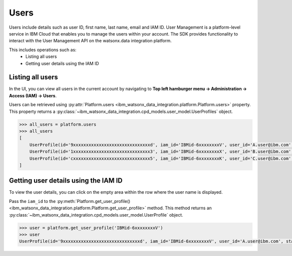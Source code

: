 .. _administration__users:

Users
=====


Users include details such as user ID, first name, last name, email and IAM ID.
User Management is a platform-level service in IBM Cloud that enables you to manage the users within your account.
The SDK provides functionality to interact with the User Management API on the watsonx.data integration platform.

This includes operations such as:
    * Listing all users
    * Getting user details using the IAM ID

Listing all users
~~~~~~~~~~~~~~~~~

In the UI, you can view all users in the current account by navigating to **Top left hamburger menu -> Administration -> Access (IAM) -> Users**.

.. image:: ../../_static/images/users/list_users.png
   :alt: Screenshot of the User list in the UI  - Step 1
   :align: center
   :width: 100%

.. image:: ../../_static/images/users/list_users1.png
   :alt: Screenshot of the User list in the UI  - Step 2
   :align: center
   :width: 100%

Users can be retrieved using :py:attr:`Platform.users <ibm_watsonx_data_integration.platform.Platform.users>` property.
This property returns a :py:class:`~ibm_watsonx_data_integration.cpd_models.user_model.UserProfiles` object.

.. code-block:: python

    >>> all_users = platform.users
    >>> all_users
    [
        UserProfile(id='9xxxxxxxxxxxxxxxxxxxxxxxxxxxxxxd', iam_id='IBMid-6xxxxxxxxV', user_id='A.user@ibm.com', state='ACTIVE', email='A.user@ibm.com', account_id='6xxxxxxxxxxxxxxxxxxxxxxxxxxxxxx9', added_on='2025-02-18T21:35:47Z'),
        UserProfile(id='1xxxxxxxxxxxxxxxxxxxxxxxxxxxxxx3', iam_id='IBMid-6xxxxxxxxX', user_id='B.user@ibm.com', state='ACTIVE', email='B.user@ibm.com', account_id='6xxxxxxxxxxxxxxxxxxxxxxxxxxxxxx9', added_on='2025-02-18T21:35:50Z'),
        UserProfile(id='cxxxxxxxxxxxxxxxxxxxxxxxxxxxxxx5', iam_id='IBMid-6xxxxxxxxK', user_id='C.user@ibm.com', state='PENDING', email='C.user@ibm.com', account_id='6xxxxxxxxxxxxxxxxxxxxxxxxxxxxxx9', added_on='2025-02-18T21:35:46Z')
    ]


Getting user details using the IAM ID
~~~~~~~~~~~~~~~~~~~~~~~~~~~~~~~~~~~~~

To view the user details, you can click on the empty area within the row where the user name is displayed.

.. image:: ../../_static/images/users/get_user_details.png
   :alt: Screenshot of the User details in the UI
   :align: center
   :width: 100%

Pass the ``iam_id`` to the :py:meth:`Platform.get_user_profile() <ibm_watsonx_data_integration.platform.Platform.get_user_profile>` method.
This method returns an :py:class:`~ibm_watsonx_data_integration.cpd_models.user_model.UserProfile` object.

.. code-block:: python

    >>> user = platform.get_user_profile('IBMid-6xxxxxxxxV')
    >>> user
    UserProfile(id='9xxxxxxxxxxxxxxxxxxxxxxxxxxxxxxd', iam_id='IBMid-6xxxxxxxxV', user_id='A.user@ibm.com', state='ACTIVE', email='A.user@ibm.com', account_id='6xxxxxxxxxxxxxxxxxxxxxxxxxxxxxx9', added_on='2025-02-18T21:35:47Z')
